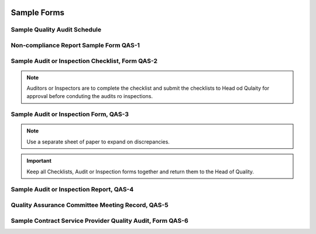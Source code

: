 .. image:: /images/AC_Aviation_Logo.jpg
           :scale: 100 %
           :alt: AC Aviation Logo
           :align: center

==============
 Sample Forms
==============

Sample Quality Audit Schedule
=============================

.. image:: /images/QAM/QAS_Audit_Schedule_Form.png
           :scale: 50%
           :alt: QAS_Audit_Schedule_Form
           :align: center

Non-compliance Report Sample Form QAS-1
=======================================

.. image:: /images/QAM/QAS-1_Non-Compliance_Report_Form.png
           :scale: 50%
           :alt: QAS-1_Non-Compliance_Report_Form
           :align: center

Sample Audit or Inspection Checklist, Form QAS-2
================================================

.. image:: /images/QAM/QAS-2-1_QAS_Audit_or_Inspection_Checklist.png
           :scale: 50%
           :alt: QAS-2-1_QAS_Audit_or_Inspection_Checklist
           :align: center

.. image:: /images/QAM/QAS-2-2_QAS_Audit_or_Inspection_Checklist.png
           :scale: 50%
           :alt: QAS-2-2_QAS_Audit_or_Inspection_Checklist
           :align: center

.. image:: /images/QAM/QAS-2-3_QAS_Audit_or_Inspection_Checklist.png
           :scale: 50%
           :alt: QAS-2-3_QAS_Audit_or_Inspection_Checklist
           :align: center

.. image:: /images/QAM/QAS-2-4_QAS_Audit_or_Inspection_Checklist.png
           :scale: 50%
           :alt: QAS-2-4_QAS_Audit_or_Inspection_Checklist
           :align: center

.. note:: Auditors or Inspectors are to complete the checklist and
          submit the checklists to Head od Qulaity for approval before
          conduting the audits ro inspections.

Sample Audit or Inspection Form, QAS-3
======================================

.. image:: /images/QAM/QAS-3-1_QAS_Audit_or_Inspection_Form.png
           :scale: 50%
           :alt: QAS-3-1_QAS_Audit_or_Inspection_Form
           :align: center

.. note:: Use a separate sheet of paper to expand on discrepancies.

.. important:: Keep all Checklists, Audit or Inspection forms together
               and return them to the Head of Quality.

.. image:: /images/QAM/QAS-3-2_Audit_or_Inspection_Form.png
           :scale: 50%
           :alt: QAS-3-2_Audit_or_Inspection_Form
           :align: center

.. image:: /images/QAM/QAS-3-3_QAS_Audit_or_Inpsection_Form.png
           :scale: 50%
           :alt: QAS-3-3_QAS_Audit_or_Inpsection_Form
           :align: center

.. image:: /images/QAM/QAS-3-4_QAS_Audit_or_Inspection_Form.png
           :scale: 50%
           :alt: QAS-3-4_QAS_Audit_or_Inspection_Form
           :align: center

.. image:: /images/QAM/QAS-3-5_QAS_Audit_or_Inspection_Form.png
           :scale: 50%
           :alt: QAS-3-5_QAS_Audit_or_Inspection_Form
           :align: center

.. image:: /images/QAM/QAS-3-6_QAS_Audit_or_Inspection_Form.png
           :scale: 50%
           :alt: QAS-3-6_QAS_Audit_or_Inspection_Form
           :align: center

Sample Audit or Inspection Report, QAS-4
========================================

.. image:: /images/QAM/QAS-4-1_QAS_Audit_or_Inspection_Report.png
           :scale: 50%
           :alt: QAS-4-1_QAS_Audit_or_Inspection_Report
           :align: center

.. image:: /images/QAM/QAS-4-2_QAS_Audit_or_Inpsection_report.png
           :scale: 50%
           :alt: QAS-4-2_QAS_Audit_or_Inpsection_report
           :align: center

.. image:: /images/QAM/QAS-4-3_QAS_Audit_or_Inspection_Report.png
           :scale: 50%
           :alt: QAS-4-3_QAS_Audit_or_Inspection_Report
           :align: center

.. image:: /images/QAM/QAS-4-4_QAS_Audit_or_Inpsection_Report.png
           :scale: 50%
           :alt: QAS-4-4_QAS_Audit_or_Inpsection_Report
           :align: center

Quality Assurance Committee Meeting Record, QAS-5
=================================================

.. image:: /images/QAM/QAS-5-1_QAS_Committee_Record.png
           :scale: 50%
           :alt: QAS-5-1_QAS_Committee_Record
           :align: center

.. image:: /images/QAM/QAS-5-2_QAS_Committee_Record.png
           :scale: 50%
           :alt: QAS-5-2_QAS_Committee_Record
           :align: center

.. image:: /images/QAM/QAS-5-3_QAS_Committee_Record.png
           :scale: 50%
           :alt: QAS-5-3_QAS_Committee_Record
           :align: center

.. image:: /images/QAM/QAS-5-4_QAS_Commitee_Record.png
           :scale: 50%
           :alt: QAS-5-4_QAS_Commitee_Record
           :align: center

.. image:: /images/QAM/QAS-5-5_QAS_Commitee_Record.png
           :scale: 50%
           :alt: QAS-5-5_QAS_Commitee_Record
           :align: center

.. image:: /images/QAM/QAS-5-6_QAS_Commitee_Record.png
           :scale: 50%
           :alt: QAS-5-6_QAS_Commitee_Record
           :align: center

Sample Contract Service Provider Quality Audit, Form QAS-6
==========================================================
